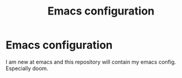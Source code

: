 #+title: Emacs configuration

* Emacs configuration

I am new at emacs and this repository will contain my emacs config. Especially doom.
